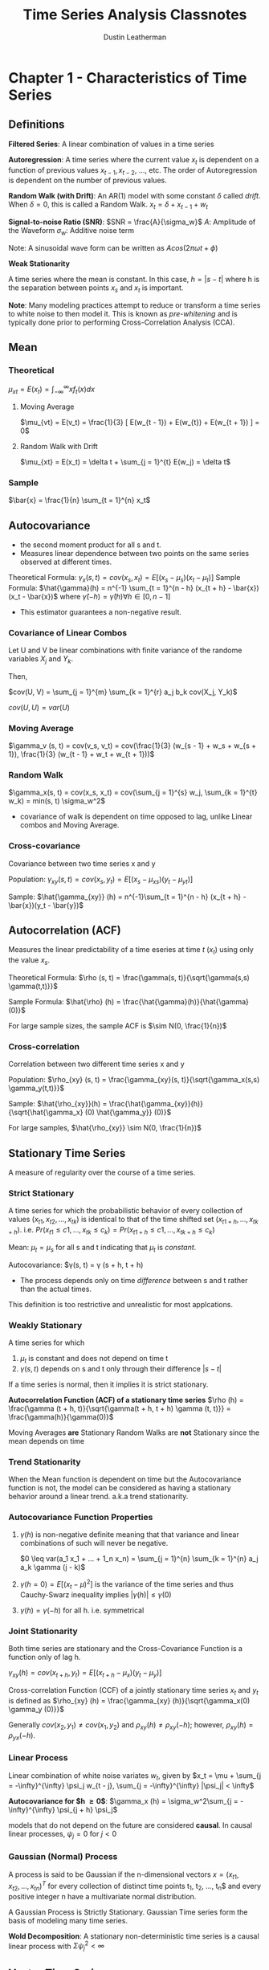 #+TITLE:     Time Series Analysis Classnotes
#+AUTHOR:    Dustin Leatherman

* Chapter 1 - Characteristics of Time Series
** Definitions
*Filtered Series*: A linear combination of values in a time series

*Autoregression*: A time series where the current value $x_t$ is dependent on a
function of previous values $x_{t - 1}, x_{t - 2}$, ..., etc. The order of
Autoregression is dependent on the number of previous values.

*Random Walk (with Drift)*: An AR(1) model with some constant $\delta$ called /drift/. When
$\delta = 0$, this is called a Random Walk.
$x_t = \delta + x_{t - 1} + w_t$

*Signal-to-noise Ratio (SNR)*: $SNR = \frac{A}{\sigma_w}$
$A$: Amplitude of the Waveform
$\sigma_w$: Additive noise term

Note: A sinusoidal wave form can be written as $A cos(2 \pi \omega t + \phi)$

*Weak Stationarity*

A time series where the mean is constant. In this case, $h = |s - t|$ where h is
the separation between points $x_s$ and $x_t$ is important.

*Note*: Many modeling practices attempt to reduce or transform a time series to
 white noise to then model it. This is known as /pre-whitening/ and is typically
 done prior to performing Cross-Correlation Analysis (CCA).
** Mean
*** Theoretical
$\mu_{xt} = E(x_t) = \int_{-\infty}^{\infty} x f_t(x) dx$
**** Moving Average
$\mu_{vt} = E(v_t) = \frac{1}{3} [ E(w_{t - 1}) + E(w_{t}) + E(w_{t + 1}) ] = 0$
**** Random Walk with Drift
$\mu_{xt} = E(x_t) = \delta t + \sum_{j = 1}^{t} E(w_j) = \delta t$
*** Sample
$\bar{x} = \frac{1}{n} \sum_{t = 1}^{n} x_t$

\begin{equation}
\begin{split}
var(\bar{x}) = & \frac{1}{n^2} cov(\sum_{t = 1}^{n} x_t, \sum_{s = 1}^{n} x_s)\\
= & \frac{1}{n}\sum_{h = -n}^{n} (1 - \frac{|h|}{n}) \gamma_x (h)
\end{split}
\end{equation}

** Autocovariance
- the second moment product for all s and t.
- Measures linear dependence between two points on the same series observed at
  different times.
Theoretical Formula: $\gamma_x(s, t) = cov(x_s, x_t) = E[(x_s - \mu_s)(x_t -
\mu_t)]$
Sample Formula: $\hat{\gamma}(h) = n^{-1} \sum_{t = 1}^{n - h} (x_{t + h} -
\bar{x})(x_t - \bar{x})$ where $\hat{\gamma}(-h) = \hat{\gamma}(h) \forall h \in
[0, n - 1]$
- This estimator guarantees a non-negative result.
 
*** Covariance of Linear Combos
Let U and V be linear combinations with finite variance of the randome variables
$X_j$ and $Y_k$.

\begin{equation}
\begin{split}
U = & \sum_{j = 1}^{m} a_j X_j\\
V = & \sum_{k = 1}^{r} b_k Y-k
\end{split}
\end{equation}

Then,

$cov(U, V) = \sum_{j = 1}^{m} \sum_{k = 1}^{r} a_j b_k cov(X_j, Y_k)$

$cov(U, U) = var(U)$
*** Moving Average
$\gamma_v (s, t) = cov(v_s, v_t) = cov(\frac{1}{3} (w_{s - 1} + w_s + w_{s +
1}), \frac{1}{3} (w_{t - 1} + w_t + w_{t + 1}))$

\begin{equation}
\begin{split}
\gamma_v (s, t) =\begin{cases}
\frac{3}{9} \sigma_w^2 & s = t\\
\frac{2}{9} \sigma_w^2 & |s - t| = 1\\
\frac{1}{9} \sigma_w^2 & |s - t| = 2\\
0 & |s - t| > 2
\end{cases}
\end{split}
\end{equation}

*** Random Walk

$\gamma_x(s, t) = cov(x_s, x_t) = cov(\sum_{j = 1}^{s} w_j, \sum_{k = 1}^{t}
w_k) = min(s, t) \sigma_w^2$

- covariance of walk is dependent on time opposed to lag, unlike Linear combos
  and Moving Average.

*** Cross-covariance

Covariance between two time series x and y

Population: $\gamma_{xy}(s, t) = cov(x_s, y_t) = E[(x_s - \mu_{xs})(y_t -
\mu_{yt})]$

Sample: $\hat{\gamma_{xy}} (h) = n^{-1}\sum_{t = 1}^{n - h} (x_{t + h} -
\bar{x})(y_t - \bar{y})$
** Autocorrelation (ACF)

Measures the linear predictability of a time eseries at time $t$ ($x_t$) using
only the value $x_s$.

Theoretical Formula: $\rho (s, t) = \frac{\gamma(s, t)}{\sqrt{\gamma(s,s)
\gamma(t,t)}}$

Sample Formula: $\hat{\rho} (h) = \frac{\hat{\gamma}(h)}{\hat{\gamma}(0)}$

For large sample sizes, the sample ACF is $\sim N(0, \frac{1}{n})$
*** Cross-correlation

Correlation between two different time series x and y

Population: $\rho_{xy} (s, t) = \frac{\gamma_{xy}(s, t)}{\sqrt{\gamma_x(s,s)
\gamma_y(t,t)}}$

Sample: $\hat{\rho_{xy}}(h) = \frac{\hat{\gamma_{xy}}(h)}{\sqrt{\hat{\gamma_x}
(0) \hat{\gamma_y}} (0)}$

For large samples, $\hat{\rho_{xy}} \sim N(0, \frac{1}{n})$

** Stationary Time Series

A measure of regularity over the course of a time series.

*** Strict Stationary
A time series for which the probabilistic behavior of every collection of values
$(x_{t1}, x_{t2}, ..., x_{tk})$ is identical to that of the time shifted set
$(x_{t1 + h}, ..., x_{tk + h})$. i.e. $Pr(x_{t1} \leq c1, ..., x_{tk} \leq c_k)
= Pr(x_{t1 + h} \leq c1, ..., x_{tk + h} \leq c_k)$

Mean: $\mu_t = \mu_s$ for all s and t indicating that $\mu_t$ is /constant/.

Autocovariance: $\gamma(s, t) = \gamma (s + h, t + h)
- The process depends only on time /difference/ between s and t rather than the
  actual times.

This definition is too restrictive and unrealistic for most applcations.

*** Weakly Stationary
A time series for which
1. $\mu_t$ is constant and does not depend on time t
2. $\gamma(s, t)$ depends on s and t only through their difference $|s - t|$

If a time series is normal, then it implies it is strict stationary.

*Autocorrelation Function (ACF) of a stationary time series*
$\rho (h) = \frac{\gamma (t + h, t)}{\sqrt{\gamma(t + h, t + h) \gamma (t, t)}}
= \frac{\gamma(h)}{\gamma(0)}$

Moving Averages *are* Stationary
Random Walks are *not* Stationary since the mean depends on time


*** Trend Stationarity

When the Mean function is dependent on time but the Autocovariance function is
not, the model can be considered as having a stationary behavior around a linear
trend. a.k.a trend stationarity.

*** Autocovariance Function Properties
1. $\gamma (h)$ is non-negative definite meaning that that variance and linear
   combinations of such will never be negative.

   $0 \leq var(a_1 x_1 + ... + 1_n x_n) = \sum_{j = 1}^{n} \sum_{k = 1}^{n} a_j
   a_k \gamma (j - k)$
2. $\gamma(h = 0) = E[(x_t - \mu)^2]$ is the variance of the time series and
   thus Cauchy-Swarz inequality implies $|\gamma(h)| \leq \gamma(0)$
3. $\gamma(h) = \gamma(-h)$ for all h. i.e. symmetrical

*** Joint Stationarity

Both time series are stationary and the Cross-Covariance Function is a function
only of lag h.

$\gamma_{xy} (h) = cov(x_{t + h}, y_t) = E[(x_{t + h} - \mu_x)(y_t - \mu_y)]$

Cross-correlation Function (CCF) of a jointly stationary time series $x_t$ and
$y_t$ is defined as $\rho_{xy} (h) = \frac{\gamma_{xy} (h)}{\sqrt{\gamma_x(0)
\gamma_y (0)}}$

Generally $cov(x_2, y_1) \neq cov(x_1, y_2)$ and $\rho_{xy}(h) \neq \rho_{xy}
(-h)$; however, $\rho_{xy}(h) = \rho_{yx} (-h)$.

*** Linear Process

Linear combination of white noise variates $w_t$, given by
$x_t = \mu + \sum_{j = -\infty}^{\infty} \psi_j w_{t - j}, \sum_{j =
-\infty}^{\infty} |\psi_j| < \infty$

*Autocovariance for $h \geq 0$*: $\gamma_x (h) = \sigma_w^2\sum_{j = -\infty}^{\infty}
 \psi_{j + h} \psi_j$

models that do not depend on the future are considered *causal*. In causal
linear processes, $\psi_j = 0$ for $j < 0$

*** Gaussian (Normal) Process
A process is said to be Gaussian if the n-dimensional vectors $x =
(x_{t1},x_{t2},...,x_{tn})^T$ for every collection of distinct time points t_1,
t_2, ..., t_n$ and every positive integer n have a multivariate normal distribution.

A Gaussian Process is Strictly Stationary. Gaussian Time series form the basis
of modeling many time series.

*Wold Decomposition*: A stationary non-deterministic time series is a causal
 linear process with $\Sigma \psi_j^2 < \infty$
** Vector Time Series
$\underset{(p \times 1)}{x_t} = (x_{t1}, ..., x_{tp})^T$

**** Mean
*Population*: $\vec{\mu} = E(x_t)$
*Sample Vector*: $\bar{x} = n^{-1} \sum_{t = 1}^{n} x_t$

**** Autocovariance Matrix
*Population*: $\Gamma(h) = E[(x_{t + h} - \mu)(x_t - \mu)^T]$
- $\Gamma(-h) = \Gamma^T(h)$ holds
*Sample*: $\underset{(p \times p)}{\hat{\Gamma}(h)} = n^{-1} \sum_{t = 1}^{n -
 h} (x_{t + h} - \bar{x})(x_t - \bar{x})^T$
- $\hat{\Gamma}(-h) = \hat{\Gamma}^T(h)$ holds
** Multidimensional Series
In cases where a series is indexed by more than time alone, a /multidimensional
process/ can be used. For example, a coordinate may be defined as $(s_1, s_2)$.
Thus, $\underset{(r \times 1)}{s} = (s_1, ..., s_r)^T$ where $s_i$ is the
coordinate of the ith index.

*** Mean

*Population*: $\mu = E(x_s)$

*Sample*: $\bar{x} = (S_1 S_2 ... S_r)^{-1} \Sigma_{s1} \Sigma_{s2} ...
 \Sigma_{sr} x_{s1,s2,...,sr}$
*** Autocovariance

*Population*: $\gamma(h) = E[(x_{s + h} - \mu)(s_x - \mu)]$ with
 multidimensional lag vector h, $h = (h_1, ...,
 h_r)^T$

*Sample*: $\hat{\gamma}(h) = (S_1 S_2 ... S_r)^{-1} \Sigma_{s1} \Sigma_{s2} ...
 \Sigma_{sr} (x_{s + h} - \bar{x})(x_s - \bar{x})$

*** Autocorrelation
*Sample*: $\hat{\rho} (h) = \frac{\hat{\gamma} (h)}{\hat{\gamma} (0)}$ with
$\hat{\gamma}$ defined above

*** Variogram
Sampling requirements for multidimensional processes are severe since there must
be some uniformity across values. When observations are irregular in time space,
modifications to the estimators must be made. One such modificaiton is the
variogram.

$2 V_x (h) = var(x_{s + h} - x_s)$

*Sample Estimator*: $2 \hat{V_x} (h) = \frac{1}{N(h)} \Sigma_s (s_{x + h} - x_s)^2$

$N(h)$: Number of points located within h

*Issues*
- negative estimators for the covariance function occur
- Indexing issues?
